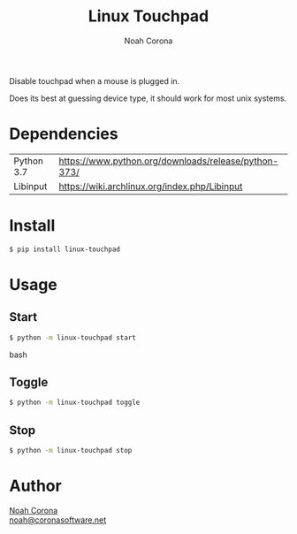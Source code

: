 #+title: Linux Touchpad
#+author: Noah Corona
#+email: noah@coronasoftware.net
#+description: A simple tool for managing your touchpad.

Disable touchpad when a mouse is plugged in.

Does its best at guessing device type, it should work for most
unix systems.

* Dependencies
  | Python 3.7 | https://www.python.org/downloads/release/python-373/ |
  | Libinput   | https://wiki.archlinux.org/index.php/Libinput        |
* Install
  #+begin_src bash
  $ pip install linux-touchpad
  #+end_src
* Usage
** Start
   #+begin_src bash
   $ python -m linux-touchpad start
   #+end_src bash
** Toggle
   #+begin_src bash
   $ python -m linux-touchpad toggle
   #+end_src
** Stop
   #+begin_src bash
   $ python -m linux-touchpad stop
   #+end_src
* Author
 [[https://github.com/Zer0897][Noah Corona]] \\
 [[mailto:noah@coronasoftware.net][noah@coronasoftware.net]]
 #+name: Logo
 [[https://coronasoftware.net][https://coronasoftware.net/s/sLogo.png]]
